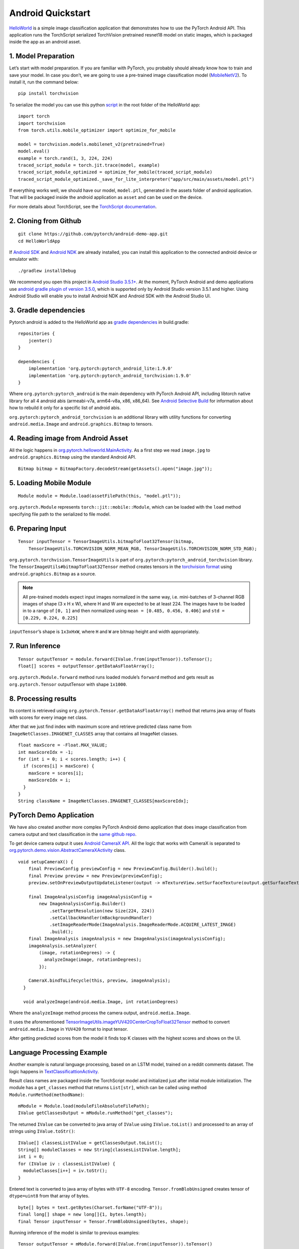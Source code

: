Android Quickstart
==================

`HelloWorld <https://github.com/pytorch/android-demo-app/tree/master/HelloWorldApp>`__
is a simple image classification application that demonstrates how to
use the PyTorch Android API. This application runs the TorchScript serialized
TorchVision pretrained resnet18 model on static images, which is packaged
inside the app as an android asset.

1. Model Preparation
^^^^^^^^^^^^^^^^^^^^

Let’s start with model preparation. If you are familiar with PyTorch,
you probably should already know how to train and save your model. In
case you don’t, we are going to use a pre-trained image classification
model
(`MobileNetV2 <https://pytorch.org/hub/pytorch_vision_mobilenet_v2/>`__).
To install it, run the command below:

::

   pip install torchvision

To serialize the model you can use this python
`script <https://github.com/pytorch/android-demo-app/blob/master/HelloWorldApp/trace_model.py>`__
in the root folder of the HelloWorld app:

::

   import torch
   import torchvision
   from torch.utils.mobile_optimizer import optimize_for_mobile

   model = torchvision.models.mobilenet_v2(pretrained=True)
   model.eval()
   example = torch.rand(1, 3, 224, 224)
   traced_script_module = torch.jit.trace(model, example)
   traced_script_module_optimized = optimize_for_mobile(traced_script_module)
   traced_script_module_optimized._save_for_lite_interpreter("app/src/main/assets/model.ptl")

If everything works well, we should have our model, ``model.ptl``,
generated in the assets folder of android application. That will be
packaged inside the android application as ``asset`` and can be used on the
device.

For more details about TorchScript, see the `TorchScript documentation <https://pytorch.org/docs/stable/jit.html>`__.

2. Cloning from Github
^^^^^^^^^^^^^^^^^^^^^^

::

   git clone https://github.com/pytorch/android-demo-app.git
   cd HelloWorldApp

If `Android
SDK <https://developer.android.com/studio/index.html#command-tools>`__
and `Android NDK <https://developer.android.com/ndk/downloads>`__ are
already installed, you can install this application to the connected
android device or emulator with:

::

   ./gradlew installDebug

We recommend you open this project in `Android Studio
3.5.1+ <https://developer.android.com/studio>`__. At the moment, PyTorch
Android and demo applications use `android gradle plugin of version
3.5.0 <https://developer.android.com/studio/releases/gradle-plugin#3-5-0>`__,
which is supported only by Android Studio version 3.5.1 and higher.
Using Android Studio will enable you to install Android NDK and Android
SDK with the Android Studio UI.

3. Gradle dependencies
^^^^^^^^^^^^^^^^^^^^^^

Pytorch android is added to the HelloWorld app as `gradle
dependencies <https://github.com/pytorch/android-demo-app/blob/master/HelloWorldApp/app/build.gradle#L28-L29>`__
in build.gradle:

::

   repositories {
       jcenter()
   }

   dependencies {
       implementation 'org.pytorch:pytorch_android_lite:1.9.0'
       implementation 'org.pytorch:pytorch_android_torchvision:1.9.0'
   }

Where ``org.pytorch:pytorch_android`` is the main dependency with
PyTorch Android API, including libtorch native library for all 4 android
abis (armeabi-v7a, arm64-v8a, x86, x86_64). See `Android Selective Build <../selectivebuild/andriodSelectiveBuild.html>`__
for information about how to rebuild it only for a specific list of android abis.

``org.pytorch:pytorch_android_torchvision`` is an additional library with
utility functions for converting ``android.media.Image`` and
``android.graphics.Bitmap`` to tensors.

4. Reading image from Android Asset
^^^^^^^^^^^^^^^^^^^^^^^^^^^^^^^^^^^

All the logic happens in
`org.pytorch.helloworld.MainActivity <https://github.com/pytorch/android-demo-app/blob/master/HelloWorldApp/app/src/main/java/org/pytorch/helloworld/MainActivity.java#L31-L69>`__.
As a first step we read ``image.jpg`` to ``android.graphics.Bitmap``
using the standard Android API.

::

   Bitmap bitmap = BitmapFactory.decodeStream(getAssets().open("image.jpg"));

5. Loading Mobile Module
^^^^^^^^^^^^^^^^^^^^^^^^

::

   Module module = Module.load(assetFilePath(this, "model.ptl"));

``org.pytorch.Module`` represents ``torch::jit::mobile::Module``, which
can be loaded with the ``load`` method specifying file path to the
serialized to file model.

6. Preparing Input
^^^^^^^^^^^^^^^^^^

::

   Tensor inputTensor = TensorImageUtils.bitmapToFloat32Tensor(bitmap,
       TensorImageUtils.TORCHVISION_NORM_MEAN_RGB, TensorImageUtils.TORCHVISION_NORM_STD_RGB);

``org.pytorch.torchvision.TensorImageUtils`` is part of
``org.pytorch:pytorch_android_torchvision`` library. The
``TensorImageUtils#bitmapToFloat32Tensor`` method creates tensors in the
`torchvision
format <https://pytorch.org/docs/stable/vision/models.html>`__
using ``android.graphics.Bitmap`` as a source.

.. Note::
   All pre-trained models expect input images normalized in the same
   way, i.e. mini-batches of 3-channel RGB images of shape (3 x H x W),
   where H and W are expected to be at least 224. The images have to be
   loaded in to a range of ``[0, 1]`` and then normalized using
   ``mean = [0.485, 0.456, 0.406]`` and ``std = [0.229, 0.224, 0.225]``

``inputTensor``\ ’s shape is ``1x3xHxW``, where ``H`` and ``W`` are
bitmap height and width appropriately.

7. Run Inference
^^^^^^^^^^^^^^^^

::

   Tensor outputTensor = module.forward(IValue.from(inputTensor)).toTensor();
   float[] scores = outputTensor.getDataAsFloatArray();

``org.pytorch.Module.forward`` method runs loaded module’s ``forward``
method and gets result as ``org.pytorch.Tensor`` outputTensor with shape
``1x1000``.

8. Processing results
^^^^^^^^^^^^^^^^^^^^^

Its content is retrieved using
``org.pytorch.Tensor.getDataAsFloatArray()`` method that returns java
array of floats with scores for every image net class.

After that we just find index with maximum score and retrieve predicted
class name from ``ImageNetClasses.IMAGENET_CLASSES`` array that contains
all ImageNet classes.

::

   float maxScore = -Float.MAX_VALUE;
   int maxScoreIdx = -1;
   for (int i = 0; i < scores.length; i++) {
     if (scores[i] > maxScore) {
       maxScore = scores[i];
       maxScoreIdx = i;
     }
   }
   String className = ImageNetClasses.IMAGENET_CLASSES[maxScoreIdx];
   
   
PyTorch Demo Application
^^^^^^^^^^^^^^^^^^^^^^^^

We have also created another more complex PyTorch Android demo
application that does image classification from camera output and text
classification in the `same github
repo <https://github.com/pytorch/android-demo-app/tree/master/PyTorchDemoApp>`__.

To get device camera output it uses `Android CameraX
API <https://developer.android.com/training/camerax>`__. All the logic
that works with CameraX is separated to
`org.pytorch.demo.vision.AbstractCameraXActivity <https://github.com/pytorch/android-demo-app/blob/master/PyTorchDemoApp/app/src/main/java/org/pytorch/demo/vision/AbstractCameraXActivity.java>`__
class.

::

   void setupCameraX() {
       final PreviewConfig previewConfig = new PreviewConfig.Builder().build();
       final Preview preview = new Preview(previewConfig);
       preview.setOnPreviewOutputUpdateListener(output -> mTextureView.setSurfaceTexture(output.getSurfaceTexture()));

       final ImageAnalysisConfig imageAnalysisConfig =
           new ImageAnalysisConfig.Builder()
               .setTargetResolution(new Size(224, 224))
               .setCallbackHandler(mBackgroundHandler)
               .setImageReaderMode(ImageAnalysis.ImageReaderMode.ACQUIRE_LATEST_IMAGE)
               .build();
       final ImageAnalysis imageAnalysis = new ImageAnalysis(imageAnalysisConfig);
       imageAnalysis.setAnalyzer(
           (image, rotationDegrees) -> {
             analyzeImage(image, rotationDegrees);
           });

       CameraX.bindToLifecycle(this, preview, imageAnalysis);
     }

     void analyzeImage(android.media.Image, int rotationDegrees)

Where the ``analyzeImage`` method process the camera output,
``android.media.Image``.

It uses the aforementioned
`TensorImageUtils.imageYUV420CenterCropToFloat32Tensor <https://github.com/pytorch/pytorch/blob/master/android/pytorch_android_torchvision/src/main/java/org/pytorch/torchvision/TensorImageUtils.java#L90>`__
method to convert ``android.media.Image`` in ``YUV420`` format to input
tensor.

After getting predicted scores from the model it finds top K classes
with the highest scores and shows on the UI.

Language Processing Example
^^^^^^^^^^^^^^^^^^^^^^^^^^^

Another example is natural language processing, based on an LSTM model,
trained on a reddit comments dataset. The logic happens in
`TextClassificattionActivity <https://github.com/pytorch/android-demo-app/blob/master/PyTorchDemoApp/app/src/main/java/org/pytorch/demo/nlp/TextClassificationActivity.java>`__.

Result class names are packaged inside the TorchScript model and
initialized just after initial module initialization. The module has a
``get_classes`` method that returns ``List[str]``, which can be called
using method ``Module.runMethod(methodName)``:

::

       mModule = Module.load(moduleFileAbsoluteFilePath);
       IValue getClassesOutput = mModule.runMethod("get_classes");

The returned ``IValue`` can be converted to java array of ``IValue``
using ``IValue.toList()`` and processed to an array of strings using
``IValue.toStr()``:

::

       IValue[] classesListIValue = getClassesOutput.toList();
       String[] moduleClasses = new String[classesListIValue.length];
       int i = 0;
       for (IValue iv : classesListIValue) {
         moduleClasses[i++] = iv.toStr();
       }

Entered text is converted to java array of bytes with ``UTF-8``
encoding. ``Tensor.fromBlobUnsigned`` creates tensor of ``dtype=uint8``
from that array of bytes.

::

       byte[] bytes = text.getBytes(Charset.forName("UTF-8"));
       final long[] shape = new long[]{1, bytes.length};
       final Tensor inputTensor = Tensor.fromBlobUnsigned(bytes, shape);

Running inference of the model is similar to previous examples:

::

   Tensor outputTensor = mModule.forward(IValue.from(inputTensor)).toTensor()

After that, the code processes the output, finding classes with the
highest scores.
